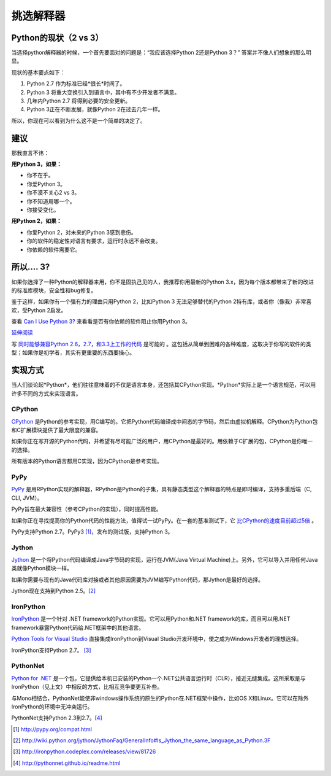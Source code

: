 挑选解释器
======================

.. _which-python:

Python的现状（2 vs 3）
~~~~~~~~~~~~~~~~~~~~~~~~~~~~

当选择python解释器的时候，一个首先要面对的问题是：“我应该选择Python 2还是Python 3？” 答案并不像人们想象的那么明显。

现状的基本要点如下：

1. Python 2.7 作为标准已经*很长*时间了。
2. Python 3 将重大变换引入到语言中，其中有不少开发者不满意。
3. 几年内Python 2.7 将得到必要的安全更新。
4. Python 3正在不断发展，就像Python 2在过去几年一样。

所以，你现在可以看到为什么这不是一个简单的决定了。


建议
~~~~~~~~~~~~~~~

那我直言不讳：

**用Python 3，如果：**

- 你不在乎。
- 你爱Python 3。
- 你不漠不关心2 vs 3。
- 你不知道用哪一个。
- 你接受变化。

**用Python 2，如果：**

- 你爱Python 2，对未来的Python 3感到悲伤。
- 你的软件的稳定性对语言有要求，运行时永远不会改变。
- 你依赖的软件需要它。


所以…. 3?
~~~~~~~~~

如果你选择了一种Python的解释器来用，你不是固执己见的人，我推荐你用最新的Python 3.x，因为每个版本都带来了新的改进的标准库模块，安全性和bug修复。

鉴于这样，如果你有一个强有力的理由只用Python 2，比如Python 3 无法足够替代的Python 2特有库，或者你（像我）非常喜欢，受Python 2启发。

查看 `Can I Use Python 3? <https://caniusepython3.com/>`_ 来看看是否有你依赖的软件阻止你用Python 3。

`延伸阅读 <http://wiki.python.org/moin/Python2orPython3>`_

写 `同时能够兼容Python 2.6，2.7，和3.3上工作的代码 <http://lucumr.pocoo.org/2013/5/21/porting-to-python-3-redux/>`_ 是可能的
。这包括从简单到困难的各种难度，这取决于你写的软件的类型；如果你是初学者，其实有更重要的东西要操心。

实现方式
~~~~~~~~~~~~~~~

当人们谈论起*Python*，他们往往意味着的不仅是语言本身，还包括其CPython实现。*Python*实际上是一个语言规范，可以用许多不同的方式来实现语言。

CPython
-------

`CPython <http://www.python.org>`_ 是Python的参考实现，用C编写的。它把Python代码编译成中间态的字节码，然后由虚拟机解释。CPython为Python包和C扩展模块提供了最大限度的兼容。

如果你正在写开源的Python代码，并希望有尽可能广泛的用户，用CPython是最好的。用依赖于C扩展的包，CPython是你唯一的选择。

所有版本的Python语言都用C实现，因为CPython是参考实现。

PyPy
----

`PyPy <http://pypy.org/>`_ 是用RPython实现的解释器，RPython是Python的子集，具有静态类型这个解释器的特点是即时编译，支持多重后端（C, CLI, JVM）。

PyPy旨在最大兼容性（参考CPython的实现），同时提高性能。

如果你正在寻找提高你的Python代码的性能方法，值得试一试PyPy。在一套的基准测试下，它 `比CPython的速度目前超过5倍 <http://speed.pypy.org/>`_ 。

PyPy支持Python 2.7。PyPy3 [#pypy_ver]_，发布的测试版，支持Python 3。

Jython
------

`Jython <http://www.jython.org/>`_ 是一个将Python代码编译成Java字节码的实现，运行在JVM(Java Virtual Machine)上。另外，它可以导入并用任何Java类就像Python模块一样。

如果你需要与现有的Java代码库对接或者其他原因需要为JVM编写Python代码，那Jython是最好的选择。

Jython现在支持到Python 2.5。[#jython_ver]_

IronPython
----------

`IronPython <http://ironpython.net/>`_  是一个针对 .NET framework的Python实现。它可以用Python和.NET framework的库，而且可以用.NET framework暴露Python代码给.NET框架中的其他语言。

`Python Tools for Visual Studio <http://ironpython.net/tools/>`_ 直接集成IronPython到Visual Studio开发环境中，使之成为Windows开发者的理想选择。

IronPython支持Python 2.7。 [#iron_ver]_

PythonNet
---------

`Python for .NET <http://pythonnet.github.io/>`_ 是一个包，它提供给本机已安装的Python一个.NET公共语言运行时（CLR），接近无缝集成。这所采取是与IronPython（见上文）中相反的方式，比相互竞争要更互补些。

与Mono相结合，PythonNet能使非windows操作系统的原生的Python在.NET框架中操作，比如OS X和Linux。它可以在除外IronPython的环境中无冲突运行。

PythonNet支持Python 2.3到2.7。[#pythonnet_ver]_

.. [#pypy_ver] http://pypy.org/compat.html

.. [#jython_ver] http://wiki.python.org/jython/JythonFaq/GeneralInfo#Is_Jython_the_same_language_as_Python.3F

.. [#iron_ver] http://ironpython.codeplex.com/releases/view/81726

.. [#pythonnet_ver] http://pythonnet.github.io/readme.html
